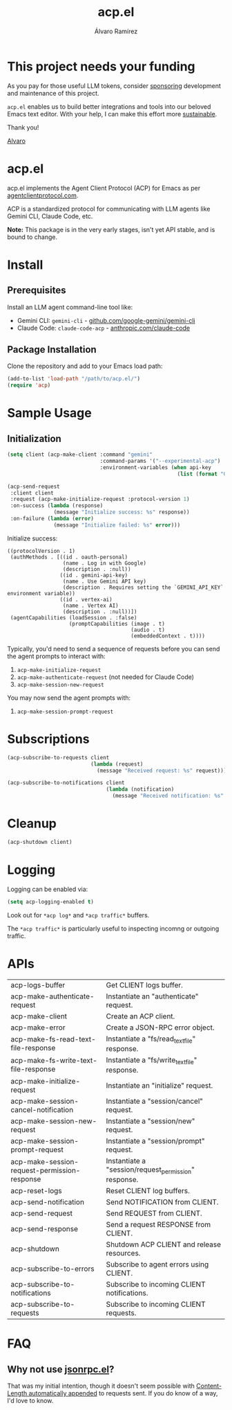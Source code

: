 #+TITLE: acp.el
#+AUTHOR: Álvaro Ramírez

* This project needs your funding

As you pay for those useful LLM tokens, consider [[https://github.com/sponsors/xenodium][sponsoring]] development and maintenance of this project.

=acp.el= enables us to build better integrations and tools into our beloved Emacs text editor. With your help, I can make this effort more [[https://github.com/sponsors/xenodium][sustainable]].

Thank you!

[[https://xenodium.com/][Alvaro]]

* acp.el

acp.el implements the Agent Client Protocol (ACP) for Emacs as per [[https://agentclientprotocol.com][agentclientprotocol.com]].

ACP is a standardized protocol for communicating with LLM agents like Gemini CLI, Claude Code, etc.

*Note:* This package is in the very early stages, isn't yet API stable, and is bound to change.

* Install

** Prerequisites

Install an LLM agent command-line tool like:

- Gemini CLI: =gemini-cli= - [[https://github.com/google-gemini/gemini-cli][github.com/google-gemini/gemini-cli]]
- Claude Code: =claude-code-acp= - [[https://www.anthropic.com/claude-code][anthropic.com/claude-code]]

** Package Installation
Clone the repository and add to your Emacs load path:

#+begin_src emacs-lisp
(add-to-list 'load-path "/path/to/acp.el/")
(require 'acp)
#+end_src

* Sample Usage

** Initialization

#+begin_src emacs-lisp :exports both
  (setq client (acp-make-client :command "gemini"
                                :command-params '("--experimental-acp")
                                :environment-variables (when api-key
                                                         (list (format "GEMINI_API_KEY=%s" "your-api-key")))))

  (acp-send-request
   :client client
   :request (acp-make-initialize-request :protocol-version 1)
   :on-success (lambda (response)
                 (message "Initialize success: %s" response))
   :on-failure (lambda (error)
                 (message "Initialize failed: %s" error)))
#+end_src

Initialize success:

#+RESULTS:
: ((protocolVersion . 1)
:  (authMethods . [((id . oauth-personal)
:                   (name . Log in with Google)
:                   (description . :null))
:                  ((id . gemini-api-key)
:                   (name . Use Gemini API key)
:                   (description . Requires setting the `GEMINI_API_KEY` environment variable))
:                  ((id . vertex-ai)
:                   (name . Vertex AI)
:                   (description . :null))])
:  (agentCapabilities (loadSession . :false)
:                     (promptCapabilities (image . t)
:                                         (audio . t)
:                                         (embeddedContext . t))))

Typically, you'd need to send a sequence of requests before you can send the agent prompts to interact with:

1. =acp-make-initialize-request=
2. =acp-make-authenticate-request= (not needed for Claude Code)
3. =acp-make-session-new-request=

You may now send the agent prompts with:

4. =acp-make-session-prompt-request=

* Subscriptions

#+begin_src emacs-lisp :lexical no :exports both
  (acp-subscribe-to-requests client
                             (lambda (request)
                               (message "Received request: %s" request)))

  (acp-subscribe-to-notifications client
                                  (lambda (notification)
                                    (message "Received notification: %s" notification)))
#+end_src

* Cleanup

#+begin_src emacs-lisp :lexical no
  (acp-shutdown client)
#+end_src

* Logging

Logging can be enabled via:

#+begin_src emacs-lisp :lexical no
  (setq acp-logging-enabled t)
#+end_src

Look out for =*acp log*= and =*acp traffic*= buffers.

The =*acp traffic*= is particularly useful to inspecting incomng or outgoing traffic.

[[file:traffic.gif]]

* APIs

#+BEGIN_SRC emacs-lisp :results table :colnames '("Function" "Type" "Description") :exports results
  (let ((rows))
    (mapatoms
     (lambda (symbol)
       (let ((name (symbol-name symbol)))
         (when (and (string-match "^acp-" name)
                    (not (string-match "^acp--" name))
                    (not (string-match "^acp-traffic" name))
                    (not (string-match "^acp-fakes" name))
                    (fboundp symbol))
           (push `(,name
                   ,(or (car (split-string
                              (or (documentation symbol t) "No documentation")
                              "\n"))
                        "No documentation"))
                 rows)))))
    (sort rows (lambda (a b) (string< (car a) (car b)))))
#+END_SRC

#+RESULTS:
| acp-logs-buffer                              | Get CLIENT logs buffer.                              |
| acp-make-authenticate-request                | Instantiate an "authenticate" request.               |
| acp-make-client                              | Create an ACP client.                                |
| acp-make-error                               | Create a JSON-RPC error object.                      |
| acp-make-fs-read-text-file-response          | Instantiate a "fs/read_text_file" response.          |
| acp-make-fs-write-text-file-response         | Instantiate a "fs/write_text_file" response.         |
| acp-make-initialize-request                  | Instantiate an "initialize" request.                 |
| acp-make-session-cancel-notification         | Instantiate a "session/cancel" request.              |
| acp-make-session-new-request                 | Instantiate a "session/new" request.                 |
| acp-make-session-prompt-request              | Instantiate a "session/prompt" request.              |
| acp-make-session-request-permission-response | Instantiate a "session/request_permission" response. |
| acp-reset-logs                               | Reset CLIENT log buffers.                            |
| acp-send-notification                        | Send NOTIFICATION from CLIENT.                       |
| acp-send-request                             | Send REQUEST from CLIENT.                            |
| acp-send-response                            | Send a request RESPONSE from CLIENT.                 |
| acp-shutdown                                 | Shutdown ACP CLIENT and release resources.           |
| acp-subscribe-to-errors                      | Subscribe to agent errors using CLIENT.              |
| acp-subscribe-to-notifications               | Subscribe to incoming CLIENT notifications.          |
| acp-subscribe-to-requests                    | Subscribe to incoming CLIENT requests.               |

* FAQ

** Why not use [[https://github.com/emacs-mirror/emacs/blob/master/lisp/jsonrpc.el][jsonrpc.el]]?

That was my initial intention, though it doesn't seem possible with [[https://github.com/emacs-mirror/emacs/blob/1d6ec2a0406c8a53fcf793b05453dbcc7e809d76/lisp/jsonrpc.el#L586][Content-Length automatically appended]] to requests sent. If you do know of a way, I'd love to know.
